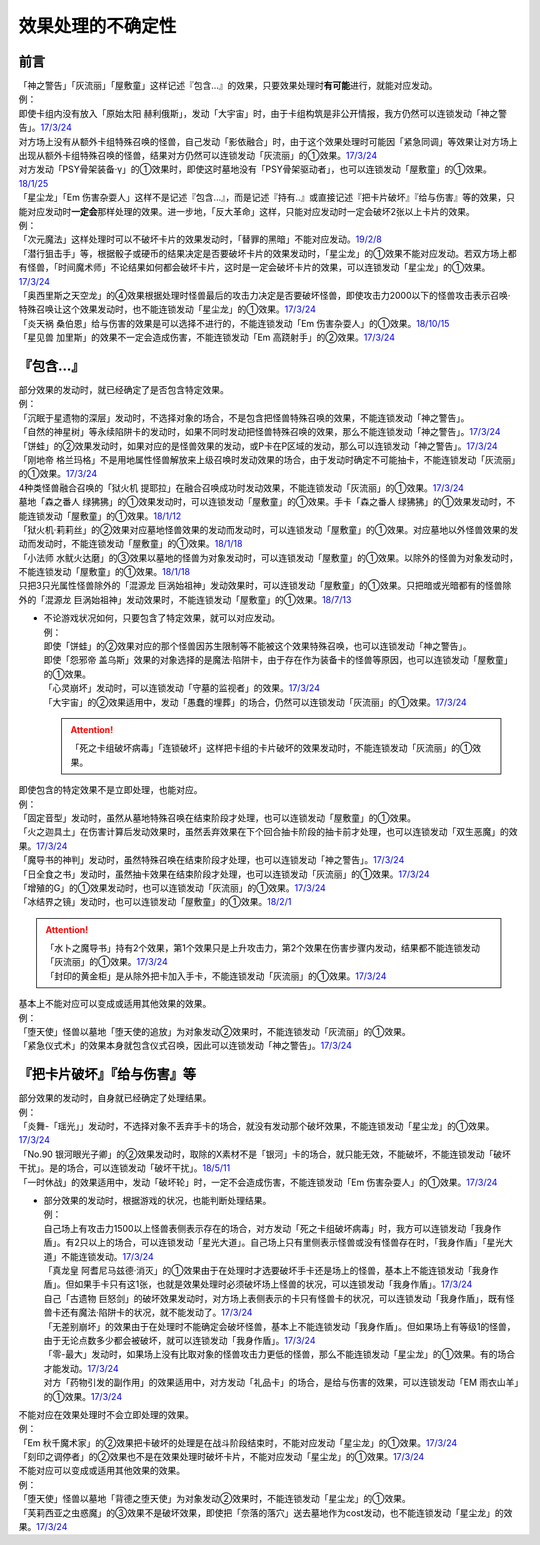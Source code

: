 .. _效果处理的不确定性:

===================
效果处理的不确定性
===================


前言
=========

| 「神之警告」「灰流丽」「屋敷童」这样记述『包含...』的效果，只要效果处理时\ **有可能**\ 进行，就能对应发动。
| 例：
| 即使卡组内没有放入「原始太阳 赫利俄斯」，发动「大宇宙」时，由于卡组构筑是非公开情报，我方仍然可以连锁发动「神之警告」。\ `17/3/24 <https://www.db.yugioh-card.com/yugiohdb/faq_search.action?ope=5&fid=10239>`__
| 对方场上没有从额外卡组特殊召唤的怪兽，自己发动「影依融合」时，由于这个效果处理时可能因「紧急同调」等效果让对方场上出现从额外卡组特殊召唤的怪兽，结果对方仍然可以连锁发动「灰流丽」的①效果。\ `17/3/24 <http://www.db.yugioh-card.com/yugiohdb/faq_search.action?ope=5&fid=20586&keyword=&tag=-1>`__
| 对方发动「PSY骨架装备·γ」的①效果时，即使这时墓地没有「PSY骨架驱动者」，也可以连锁发动「屋敷童」的①效果。\ `18/1/25 <https://www.db.yugioh-card.com/yugiohdb/faq_search.action?ope=5&fid=10463>`__

| 「星尘龙」「Em 伤害杂耍人」这样不是记述『包含...』，而是记述『持有..』或直接记述『把卡片破坏』『给与伤害』等的效果，只能对应发动时\ **一定会**\ 那样处理的效果。进一步地，「反大革命」这样，只能对应发动时一定会破坏2张以上卡片的效果。
| 例：
| 「次元魔法」这样处理时可以不破坏卡片的效果发动时，「替罪的黑暗」不能对应发动。\ `19/2/8 <https://www.db.yugioh-card.com/yugiohdb/faq_search.action?ope=5&fid=22442&keyword=&tag=-1>`__
| 「潜行狙击手」等，根据骰子或硬币的结果决定是否要破坏卡片的效果发动时，「星尘龙」的①效果不能对应发动。若双方场上都有怪兽，「时间魔术师」不论结果如何都会破坏卡片，这时是一定会破坏卡片的效果，可以连锁发动「星尘龙」的①效果。\ `17/3/24 <https://www.db.yugioh-card.com/yugiohdb/faq_search.action?ope=5&fid=7407>`__
| 「奥西里斯之天空龙」的④效果根据处理时怪兽最后的攻击力决定是否要破坏怪兽，即使攻击力2000以下的怪兽攻击表示召唤·特殊召唤让这个效果发动时，也不能连锁发动「星尘龙」的①效果。\ `17/3/24 <https://www.db.yugioh-card.com/yugiohdb/faq_search.action?ope=5&fid=11914>`__
| 「炎天祸 桑伯恩」给与伤害的效果是可以选择不进行的，不能连锁发动「Em 伤害杂耍人」的①效果。\ `18/10/15 <https://www.db.yugioh-card.com/yugiohdb/faq_search.action?ope=5&fid=22209>`__
| 「星见兽 加里斯」的效果不一定会造成伤害，不能连锁发动「Em 高跷射手」的②效果。\ `17/3/24 <https://www.db.yugioh-card.com/yugiohdb/faq_search.action?ope=5&fid=66>`__

『包含...』
=============

| 部分效果的发动时，就已经确定了是否包含特定效果。
| 例：
| 「沉眠于星遗物的深层」发动时，不选择对象的场合，不是包含把怪兽特殊召唤的效果，不能连锁发动「神之警告」。
| 「自然的神星树」等永续陷阱卡的发动时，如果不同时发动把怪兽特殊召唤的效果，那么不能连锁发动「神之警告」。\ `17/3/24 <https://www.db.yugioh-card.com/yugiohdb/faq_search.action?ope=5&fid=13786>`__
| 「饼蛙」的②效果发动时，如果对应的是怪兽效果的发动，或P卡在P区域的发动，那么可以连锁发动「神之警告」。\ `17/3/24 <https://www.db.yugioh-card.com/yugiohdb/faq_search.action?ope=5&fid=19625>`__
| 「刚地帝 格兰玛格」不是用地属性怪兽解放来上级召唤时发动效果的场合，由于发动时确定不可能抽卡，不能连锁发动「灰流丽」的①效果。\ `17/3/24 <http://www.db.yugioh-card.com/yugiohdb/faq_search.action?ope=5&fid=20547&keyword=&tag=-1>`__
| 4种类怪兽融合召唤的「狱火机 提耶拉」在融合召唤成功时发动效果，不能连锁发动「灰流丽」的①效果。\ `17/3/24 <http://www.db.yugioh-card.com/yugiohdb/faq_search.action?ope=5&fid=10690&keyword=&tag=-1>`__
| 墓地「森之番人 绿狒狒」的①效果发动时，可以连锁发动「屋敷童」的①效果。手卡「森之番人 绿狒狒」的①效果发动时，不能连锁发动「屋敷童」的①效果。\ `18/1/12 <https://www.db.yugioh-card.com/yugiohdb/faq_search.action?ope=5&fid=21723>`__
| 「狱火机·莉莉丝」的②效果对应墓地怪兽效果的发动而发动时，可以连锁发动「屋敷童」的①效果。对应墓地以外怪兽效果的发动而发动时，不能连锁发动「屋敷童」的①效果。\ `18/1/18 <https://www.db.yugioh-card.com/yugiohdb/faq_search.action?ope=5&fid=7984>`__
| 「小法师 水鱿火达磨」的③效果以墓地的怪兽为对象发动时，可以连锁发动「屋敷童」的①效果。以除外的怪兽为对象发动时，不能连锁发动「屋敷童」的①效果。\ `18/1/18 <https://www.db.yugioh-card.com/yugiohdb/faq_search.action?ope=5&fid=10733>`__
| 只把3只光属性怪兽除外的「混源龙 巨涡始祖神」发动效果时，可以连锁发动「屋敷童」的①效果。只把暗或光暗都有的怪兽除外的「混源龙 巨涡始祖神」发动效果时，不能连锁发动「屋敷童」的①效果。\ `18/7/13 <https://www.db.yugioh-card.com/yugiohdb/faq_search.action?ope=5&fid=22033>`__

-  | 不论游戏状况如何，只要包含了特定效果，就可以对应发动。
   | 例：
   | 即使「饼蛙」的②效果对应的那个怪兽因苏生限制等不能被这个效果特殊召唤，也可以连锁发动「神之警告」。
   | 即使「怨邪帝 盖乌斯」效果的对象选择的是魔法·陷阱卡，由于存在作为装备卡的怪兽等原因，也可以连锁发动「屋敷童」的①效果。
   | 「心灵崩坏」发动时，可以连锁发动「守墓的监视者」的效果。\ `17/3/24 <https://www.db.yugioh-card.com/yugiohdb/faq_search.action?ope=5&fid=11731&keyword=&tag=-1>`__
   | 「大宇宙」的②效果适用中，发动「愚蠢的埋葬」的场合，仍然可以连锁发动「灰流丽」的①效果。\ `17/3/24 <http://www.db.yugioh-card.com/yugiohdb/faq_search.action?ope=5&fid=20543&keyword=&tag=-1>`__

   .. attention:: 「死之卡组破坏病毒」「连锁破坏」这样把卡组的卡片破坏的效果发动时，不能连锁发动「灰流丽」的①效果。

| 即使包含的特定效果不是立即处理，也能对应。
| 例：
| 「固定音型」发动时，虽然从墓地特殊召唤在结束阶段才处理，也可以连锁发动「屋敷童」的①效果。
| 「火之迦具土」在伤害计算后发动效果时，虽然丢弃效果在下个回合抽卡阶段的抽卡前才处理，也可以连锁发动「双生恶魔」的效果。\ `17/3/24 <https://www.db.yugioh-card.com/yugiohdb/faq_search.action?ope=5&fid=95&keyword=&tag=-1>`__
| 「魔导书的神判」发动时，虽然特殊召唤在结束阶段才处理，也可以连锁发动「神之警告」。\ `17/3/24 <https://www.db.yugioh-card.com/yugiohdb/faq_search.action?ope=5&fid=12713>`__
| 「日全食之书」发动时，虽然抽卡效果在结束阶段才处理，也可以连锁发动「灰流丽」的①效果。\ `17/3/24 <http://www.db.yugioh-card.com/yugiohdb/faq_search.action?ope=5&fid=11500&keyword=&tag=-1>`__
| 「增殖的G」的①效果发动时，也可以连锁发动「灰流丽」的①效果。\ `17/3/24 <http://www.db.yugioh-card.com/yugiohdb/faq_search.action?ope=5&fid=20473&keyword=&tag=-1>`__
| 「冰结界之镜」发动时，也可以连锁发动「屋敷童」的①效果。\ `18/2/1 <https://www.db.yugioh-card.com/yugiohdb/faq_search.action?ope=5&fid=9826>`__

.. attention::

   | 「水卜之魔导书」持有2个效果，第1个效果只是上升攻击力，第2个效果在伤害步骤内发动，结果都不能连锁发动「灰流丽」的①效果。\ `17/3/24 <http://www.db.yugioh-card.com/yugiohdb/faq_search.action?ope=5&fid=11700>`__
   | 「封印的黄金柜」是从除外把卡加入手卡，不能连锁发动「灰流丽」的①效果。\ `17/3/24 <http://www.db.yugioh-card.com/yugiohdb/faq_search.action?ope=5&fid=11993&keyword=&tag=-1>`__

| 基本上不能对应可以变成或适用其他效果的效果。
| 例：
| 「堕天使」怪兽以墓地「堕天使的追放」为对象发动②效果时，不能连锁发动「灰流丽」的①效果。
| 「紧急仪式术」的效果本身就包含仪式召唤，因此可以连锁发动「神之警告」。\ `17/3/24 <https://www.db.yugioh-card.com/yugiohdb/faq_search.action?ope=5&fid=7942>`__

『把卡片破坏』『给与伤害』等
=============================

| 部分效果的发动时，自身就已经确定了处理结果。
| 例：
| 「炎舞-「瑶光」」发动时，不选择对象不丢弃手卡的场合，就没有发动那个破坏效果，不能连锁发动「星尘龙」的①效果。\ `17/3/24 <https://www.db.yugioh-card.com/yugiohdb/faq_search.action?ope=5&fid=10216>`__
| 「No.90 银河眼光子卿」的②效果发动时，取除的X素材不是「银河」卡的场合，就只能无效，不能破坏，不能连锁发动「破坏干扰」。是的场合，可以连锁发动「破坏干扰」。\ `18/5/11 <https://www.db.yugioh-card.com/yugiohdb/faq_search.action?ope=5&fid=21890>`__
| 「一时休战」的效果适用中，发动「破坏轮」时，一定不会造成伤害，不能连锁发动「Em 伤害杂耍人」的①效果。\ `17/3/24 <https://www.db.yugioh-card.com/yugiohdb/faq_search.action?ope=5&fid=15398>`__

-  | 部分效果的发动时，根据游戏的状况，也能判断处理结果。
   | 例：
   | 自己场上有攻击力1500以上怪兽表侧表示存在的场合，对方发动「死之卡组破坏病毒」时，我方可以连锁发动「我身作盾」。有2只以上的场合，可以连锁发动「星光大道」。自己场上只有里侧表示怪兽或没有怪兽存在时，「我身作盾」「星光大道」不能连锁发动。\ `17/3/24 <https://www.db.yugioh-card.com/yugiohdb/faq_search.action?ope=5&fid=14572>`__
   | 「真龙皇 阿耆尼马兹德·消灭」的①效果由于在处理时才选要破坏手卡还是场上的怪兽，基本上不能连锁发动「我身作盾」。但如果手卡只有这1张，也就是效果处理时必须破坏场上怪兽的状况，可以连锁发动「我身作盾」。\ `17/3/24 <https://www.db.yugioh-card.com/yugiohdb/faq_search.action?ope=5&fid=18723>`__
   | 自己「古遗物 巨怒剑」的破坏效果发动时，对方场上表侧表示的卡只有怪兽卡的状况，可以连锁发动「我身作盾」，既有怪兽卡还有魔法·陷阱卡的状况，就不能发动了。\ `17/3/24 <https://www.db.yugioh-card.com/yugiohdb/faq_search.action?ope=5&fid=13169>`__
   | 「无差别崩坏」的效果由于在处理时不能确定会破坏怪兽，基本上不能连锁发动「我身作盾」。但如果场上有等级1的怪兽，由于无论点数多少都会被破坏，就可以连锁发动「我身作盾」。\ `17/3/24 <https://www.db.yugioh-card.com/yugiohdb/faq_search.action?ope=5&fid=20860>`__
   | 「零-最大」发动时，如果场上没有比取对象的怪兽攻击力更低的怪兽，那么不能连锁发动「星尘龙」的①效果。有的场合才能发动。\ `17/3/24 <https://www.db.yugioh-card.com/yugiohdb/faq_search.action?ope=5&fid=192>`__
   | 对方「药物引发的副作用」的效果适用中，对方发动「礼品卡」的场合，是给与伤害的效果，可以连锁发动「EM 雨衣山羊」的①效果。\ `17/3/24 <https://www.db.yugioh-card.com/yugiohdb/faq_search.action?ope=5&fid=17573>`__

| 不能对应在效果处理时不会立即处理的效果。
| 例：
| 「Em 秋千魔术家」的②效果把卡破坏的处理是在战斗阶段结束时，不能对应发动「星尘龙」的①效果。\ `17/3/24 <https://www.db.yugioh-card.com/yugiohdb/faq_search.action?ope=5&fid=15370>`__
| 「刻印之调停者」的②效果也不是在效果处理时破坏卡片，不能对应发动「星尘龙」的①效果。\ `17/3/24 <https://www.db.yugioh-card.com/yugiohdb/faq_search.action?ope=5&fid=17479>`__

| 不能对应可以变成或适用其他效果的效果。
| 例：
| 「堕天使」怪兽以墓地「背德之堕天使」为对象发动②效果时，不能连锁发动「星尘龙」的①效果。
| 「芙莉西亚之虫惑魔」的③效果不是破坏效果，即使把「奈落的落穴」送去墓地作为cost发动，也不能连锁发动「星尘龙」的效果。\ `17/3/24 <https://www.db.yugioh-card.com/yugiohdb/faq_search.action?ope=5&fid=16681&keyword=&tag=-1>`__
